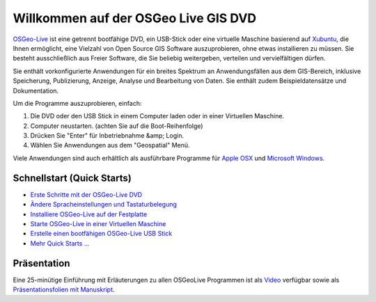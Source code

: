 
Willkommen auf der OSGeo Live GIS DVD
=====================================

`OSGeo-Live <http://live.osgeo.org>`_ ist eine getrennt bootfähige DVD, ein USB-Stick 
oder eine virtuelle Maschine basierend auf `Xubuntu <http://www.xubuntu.org/>`_, die Ihnen 
ermöglicht, eine Vielzahl von Open Source GIS Software auszuprobieren, ohne 
etwas installieren zu müssen. Sie besteht ausschließlich aus Freier Software, die
Sie beliebig weitergeben, verteilen und vervielfältigen dürfen.

.. image:: images/screenshots/800x600/osgeolive_menu.png
  :scale: 70 %
  :alt: boot select
  :align: right

Sie enthält vorkonfigurierte Anwendungen für ein breites Spektrum an Anwendungsfällen 
aus dem GIS-Bereich, inklusive Speicherung, Publizierung, Anzeige, Analyse und Bearbeitung
von Daten. Sie enthält zudem Beispieldatensätze und Dokumentation.

Um die Programme auszuprobieren, einfach:

#. Die DVD oder den USB Stick in einem Computer laden oder in einer Virtuellen Maschine.
#. Computer neustarten. (achten Sie auf die Boot-Reihenfolge)
#. Drücken Sie "Enter" für Inbetriebnahme &amp; Login.
#. Wählen Sie Anwendungen aus dem "Geospatial" Menü.

Viele Anwendungen sind auch erhältlich als ausführbare Programme für 
`Apple OSX <../MacInstallers/>`_ und `Microsoft Windows <../WindowsInstallers/>`_.


Schnellstart (Quick Starts)
---------------------------

-   `Erste Schritte mit der OSGeo-Live DVD <quickstart/osgeolive_quickstart.html>`_
-   `Ändere Spracheinstellungen und Tastaturbelegung <quickstart/internationalisation_quickstart.html>`_
-   `Installiere OSGeo-Live auf der Festplatte <quickstart/osgeolive_install_quickstart.html>`_
-   `Starte OSGeo-Live in einer Virtuellen Maschine <quickstart/virtualbox_quickstart.html>`_
-   `Erstelle einen bootfähigen OSGeo-Live USB Stick <quickstart/usb_quickstart.html>`_
-   `Mehr Quick Starts ... <quickstart/quickstart.html>`_

Präsentation
------------
Eine 25-minütige Einführung mit Erläuterungen zu allen OSGeoLive Programmen ist als `Video <http://cameronshorter.blip.tv/file/4078371/>`_ verfügbar sowie als `Präsentationsfolien mit Manuskript <https://svn.osgeo.org/osgeo/livedvd/promo/en/presentations/OSGeoLive4_0Taster/>`_.

